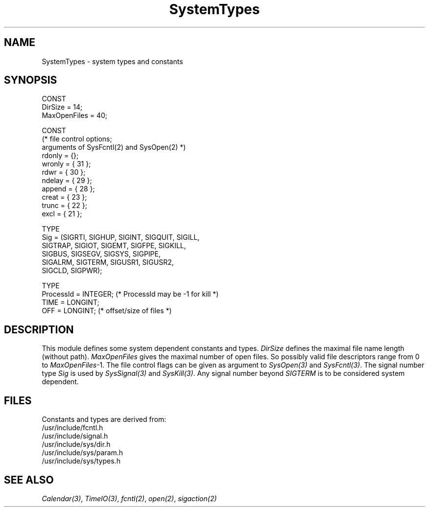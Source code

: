 .\" ---------------------------------------------------------------------------
.\" Ulm's Modula-2 Compiler and Library Documentation
.\" Copyright (C) 1983-1996 by University of Ulm, SAI, 89069 Ulm, Germany
.\" ---------------------------------------------------------------------------
.TH SystemTypes 3 "local:Borchert"
.SH NAME
SystemTypes \- system types and constants
.SH SYNOPSIS
.Pg
CONST
   DirSize = 14;
   MaxOpenFiles = 40;
.sp 0.7
CONST
   (* file control options;
      arguments of SysFcntl(2) and SysOpen(2) *)
   rdonly = {};
   wronly = { 31 };
   rdwr = { 30 };
   ndelay = { 29 };
   append = { 28 };
   creat = { 23 };
   trunc = { 22 };
   excl = { 21 };
.sp 0.7
TYPE
   Sig = (SIGRTI, SIGHUP, SIGINT, SIGQUIT, SIGILL,
          SIGTRAP, SIGIOT, SIGEMT, SIGFPE, SIGKILL,
          SIGBUS, SIGSEGV, SIGSYS, SIGPIPE,
          SIGALRM, SIGTERM, SIGUSR1, SIGUSR2,
          SIGCLD, SIGPWR);
.sp 0.7
TYPE
   ProcessId = INTEGER; (* ProcessId may be -1 for kill *)
   TIME = LONGINT;
   OFF = LONGINT; (* offset/size of files *)
.Pe
.SH DESCRIPTION
This module defines some system dependent constants and types.
.I DirSize
defines the maximal file name length (without path).
.I MaxOpenFiles
gives the maximal number of open files.
So possibly valid file descriptors range from 0 to
.IR MaxOpenFiles -1.
The file control flags can be given as argument to
.I SysOpen(3)
and
.IR SysFcntl(3) .
The signal number type
.I Sig
is used by
.I SysSignal(3)
and
.IR SysKill(3) .
Any signal number beyond
.I SIGTERM
is to be considered system dependent.
.SH FILES
Constants and types are derived from:
.br
/usr/include/fcntl.h
.br
/usr/include/signal.h
.br
/usr/include/sys/dir.h
.br
/usr/include/sys/param.h
.br
/usr/include/sys/types.h
.SH "SEE ALSO"
\fICalendar(3)\fP, \fITimeIO(3)\fP,
\fIfcntl(2)\fP, \fIopen(2)\fP, \fIsigaction(2)\fP
.\" ---------------------------------------------------------------------------
.\" $Id: SystemTypes.3,v 1.3 1997/02/25 17:43:13 borchert Exp $
.\" ---------------------------------------------------------------------------
.\" $Log: SystemTypes.3,v $
.\" Revision 1.3  1997/02/25  17:43:13  borchert
.\" formatting changed
.\"
.\" Revision 1.2  1996/12/06  07:30:10  martin
.\" empty BUGS section eliminated
.\"
.\" Revision 1.1  1996/12/04  18:19:37  martin
.\" Initial revision
.\"
.\" ---------------------------------------------------------------------------
